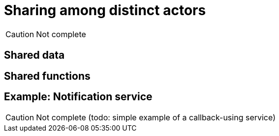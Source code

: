 = Sharing among distinct actors

CAUTION: Not complete

== Shared data

== Shared functions

[[example-notify]]
== Example: Notification service

CAUTION: Not complete (todo: simple example of a callback-using service)
